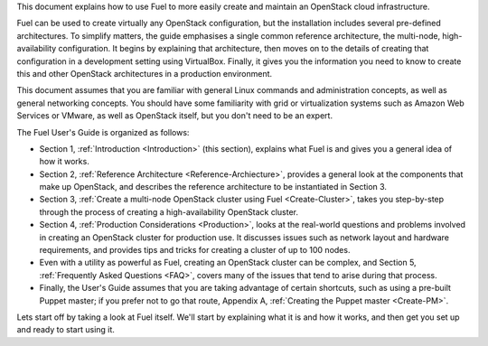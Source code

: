 This document explains how to use Fuel to more easily create and
maintain an OpenStack cloud infrastructure.

Fuel can be used to create virtually any OpenStack configuration, but the
installation includes several pre-defined architectures. To simplify
matters, the guide emphasises a single common reference architecture,
the multi-node, high-availability configuration. It begins by explaining
that architecture, then moves on to the details of creating that
configuration in a development setting using VirtualBox. Finally, it
gives you the information you need to know to create this and other
OpenStack architectures in a production environment.

This document assumes that you are familiar with general Linux
commands and administration concepts, as well as general networking
concepts. You should have some familiarity with grid or virtualization
systems such as Amazon Web Services or VMware, as well as OpenStack
itself, but you don't need to be an expert.

The Fuel User's Guide is organized as follows:

* Section 1, :ref:`Introduction <Introduction>` (this section), explains what Fuel is and gives you a general idea of how it works.

* Section 2, :ref:`Reference Architecture <Reference-Archiecture>`, provides a general look at the components that make up OpenStack, and describes the reference architecture to be instantiated in Section 3.

* Section 3, :ref:`Create a multi-node OpenStack cluster using Fuel <Create-Cluster>`, takes you step-by-step through the process of creating a high-availability OpenStack cluster.

* Section 4, :ref:`Production Considerations <Production>`, looks at the real-world questions and problems involved in creating an OpenStack cluster for production use. It discusses issues such as network layout and hardware requirements, and provides tips and tricks for creating a cluster of up to 100 nodes.

* Even with a utility as powerful as Fuel, creating an OpenStack cluster can be complex, and Section 5, :ref:`Frequently Asked Questions <FAQ>`, covers many of the issues that tend to arise during that process.

* Finally, the User's Guide assumes that you are taking advantage of certain shortcuts, such as using a pre-built Puppet master; if you prefer not to go that route, Appendix A, :ref:`Creating the Puppet master <Create-PM>`.


Lets start off by taking a look at Fuel itself. We'll start by
explaining what it is and how it works, and then get you set up and ready
to start using it.

